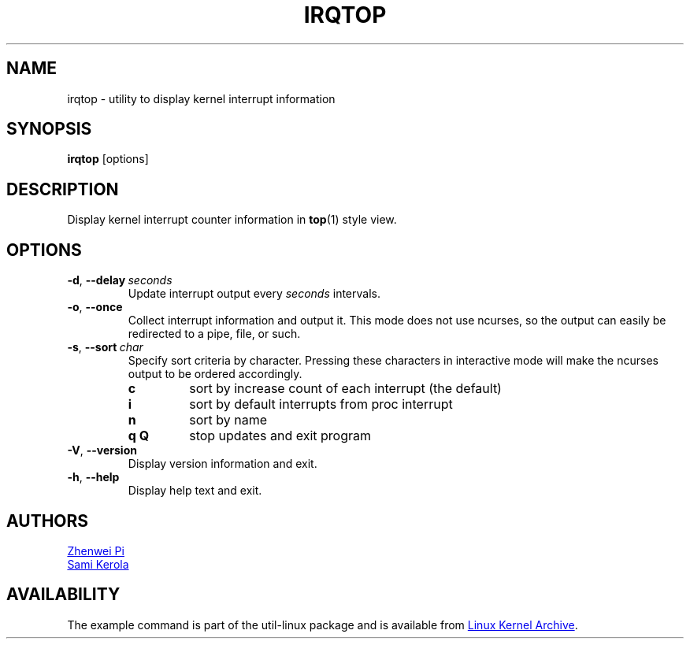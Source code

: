.TH IRQTOP "1" "February 2020" "util-linux" "User Commands"
.SH NAME
irqtop \- utility to display kernel interrupt information
.SH SYNOPSIS
.B irqtop
[options]
.SH DESCRIPTION
Display kernel interrupt counter information in
.BR top (1)
style view.
.SH OPTIONS
.TP
.BR \-d ,\  \-\-delay\ \c
.I seconds
Update interrupt output every
.I seconds
intervals.
.TP
.BR \-o ,\  \-\-once
Collect interrupt information and output it.  This mode does not use
ncurses, so the output can easily be redirected to a pipe, file, or such.
.TP
.BR \-s ,\  \-\-sort\ \c
.I char
Specify sort criteria by character.  Pressing these characters in
interactive mode will make the ncurses output to be ordered accordingly.
.PP
.RS
.PD 0
.TP
.B c
sort by increase count of each interrupt (the default)
.TP
.B i
sort by default interrupts from proc interrupt
.TP
.B n
sort by name
.TP
.B q Q
stop updates and exit program
.PD
.RE
.TP
.BR \-V ", " \-\-version
Display version information and exit.
.TP
.BR \-h ,\  \-\-help
Display help text and exit.
.SH AUTHORS
.MT pizhenwei@\:bytedance.com
Zhenwei Pi
.ME
.br
.MT kerolasa@\:iki.fi
Sami Kerola
.ME
.SH AVAILABILITY
The example command is part of the util-linux package and is available from
.UR https://\:www.kernel.org\:/pub\:/linux\:/utils\:/util-linux/
Linux Kernel Archive
.UE .
